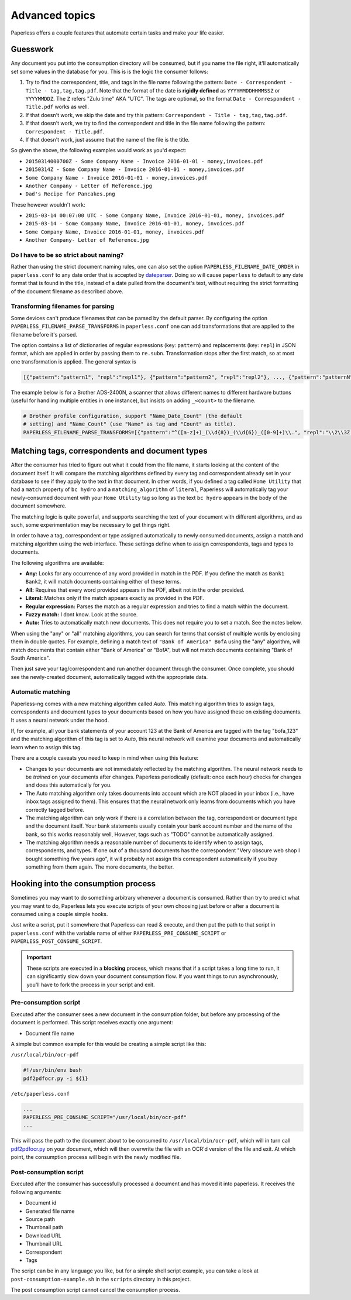 ***************
Advanced topics
***************

Paperless offers a couple features that automate certain tasks and make your life
easier.

Guesswork
#########


Any document you put into the consumption directory will be consumed, but if
you name the file right, it'll automatically set some values in the database
for you.  This is is the logic the consumer follows:

1. Try to find the correspondent, title, and tags in the file name following
   the pattern: ``Date - Correspondent - Title - tag,tag,tag.pdf``.  Note that
   the format of the date is **rigidly defined** as ``YYYYMMDDHHMMSSZ`` or
   ``YYYYMMDDZ``.  The ``Z`` refers "Zulu time" AKA "UTC".
   The tags are optional, so the format ``Date - Correspondent - Title.pdf``
   works as well.
2. If that doesn't work, we skip the date and try this pattern:
   ``Correspondent - Title - tag,tag,tag.pdf``.
3. If that doesn't work, we try to find the correspondent and title in the file
   name following the pattern: ``Correspondent - Title.pdf``.
4. If that doesn't work, just assume that the name of the file is the title.

So given the above, the following examples would work as you'd expect:

* ``20150314000700Z - Some Company Name - Invoice 2016-01-01 - money,invoices.pdf``
* ``20150314Z - Some Company Name - Invoice 2016-01-01 - money,invoices.pdf``
* ``Some Company Name - Invoice 2016-01-01 - money,invoices.pdf``
* ``Another Company - Letter of Reference.jpg``
* ``Dad's Recipe for Pancakes.png``

These however wouldn't work:

* ``2015-03-14 00:07:00 UTC - Some Company Name, Invoice 2016-01-01, money, invoices.pdf``
* ``2015-03-14 - Some Company Name, Invoice 2016-01-01, money, invoices.pdf``
* ``Some Company Name, Invoice 2016-01-01, money, invoices.pdf``
* ``Another Company- Letter of Reference.jpg``

Do I have to be so strict about naming?
=======================================

Rather than using the strict document naming rules, one can also set the option
``PAPERLESS_FILENAME_DATE_ORDER`` in ``paperless.conf`` to any date order
that is accepted by dateparser_. Doing so will cause ``paperless`` to default
to any date format that is found in the title, instead of a date pulled from
the document's text, without requiring the strict formatting of the document
filename as described above.

.. _dateparser: https://github.com/scrapinghub/dateparser/blob/v0.7.0/docs/usage.rst#settings

Transforming filenames for parsing
==================================

Some devices can't produce filenames that can be parsed by the default
parser. By configuring the option ``PAPERLESS_FILENAME_PARSE_TRANSFORMS`` in
``paperless.conf`` one can add transformations that are applied to the filename
before it's parsed.

The option contains a list of dictionaries of regular expressions (key:
``pattern``) and replacements (key: ``repl``) in JSON format, which are
applied in order by passing them to ``re.subn``. Transformation stops
after the first match, so at most one transformation is applied. The general
syntax is

.. code:: python

   [{"pattern":"pattern1", "repl":"repl1"}, {"pattern":"pattern2", "repl":"repl2"}, ..., {"pattern":"patternN", "repl":"replN"}]

The example below is for a Brother ADS-2400N, a scanner that allows
different names to different hardware buttons (useful for handling
multiple entities in one instance), but insists on adding ``_<count>``
to the filename.

.. code:: python

   # Brother profile configuration, support "Name_Date_Count" (the default
   # setting) and "Name_Count" (use "Name" as tag and "Count" as title).
   PAPERLESS_FILENAME_PARSE_TRANSFORMS=[{"pattern":"^([a-z]+)_(\\d{8})_(\\d{6})_([0-9]+)\\.", "repl":"\\2\\3Z - \\4 - \\1."}, {"pattern":"^([a-z]+)_([0-9]+)\\.", "repl":" - \\2 - \\1."}]


Matching tags, correspondents and document types
################################################

After the consumer has tried to figure out what it could from the file name,
it starts looking at the content of the document itself.  It will compare the
matching algorithms defined by every tag and correspondent already set in your
database to see if they apply to the text in that document.  In other words,
if you defined a tag called ``Home Utility`` that had a ``match`` property of
``bc hydro`` and a ``matching_algorithm`` of ``literal``, Paperless will
automatically tag your newly-consumed document with your ``Home Utility`` tag
so long as the text ``bc hydro`` appears in the body of the document somewhere.

The matching logic is quite powerful, and supports searching the text of your
document with different algorithms, and as such, some experimentation may be
necessary to get things right.

In order to have a tag, correspondent or type assigned automatically to newly
consumed documents, assign a match and matching algorithm using the web
interface. These settings define when to assign correspondents, tags and types
to documents.

The following algorithms are available:

* **Any:** Looks for any occurrence of any word provided in match in the PDF.
  If you define the match as ``Bank1 Bank2``, it will match documents containing
  either of these terms.
* **All:** Requires that every word provided appears in the PDF, albeit not in the
  order provided.
* **Literal:** Matches only if the match appears exactly as provided in the PDF.
* **Regular expression:** Parses the match as a regular expression and tries to
  find a match within the document.
* **Fuzzy match:** I dont know. Look at the source.
* **Auto:** Tries to automatically match new documents. This does not require you
  to set a match. See the notes below.

When using the "any" or "all" matching algorithms, you can search for terms
that consist of multiple words by enclosing them in double quotes. For example,
defining a match text of ``"Bank of America" BofA`` using the "any" algorithm,
will match documents that contain either "Bank of America" or "BofA", but will
not match documents containing "Bank of South America".

Then just save your tag/correspondent and run another document through the
consumer.  Once complete, you should see the newly-created document,
automatically tagged with the appropriate data.


Automatic matching
==================

Paperless-ng comes with a new matching algorithm called *Auto*. This matching
algorithm tries to assign tags, correspondents and document types to your
documents based on how you have assigned these on existing documents. It
uses a neural network under the hood.

If, for example, all your bank statements of your account 123 at the Bank of
America are tagged with the tag "bofa_123" and the matching algorithm of this
tag is set to *Auto*, this neural network will examine your documents and
automatically learn when to assign this tag.

There are a couple caveats you need to keep in mind when using this feature:

* Changes to your documents are not immediately reflected by the matching
  algorithm. The neural network needs to be *trained* on your documents after
  changes. Paperless periodically (default: once each hour) checks for changes
  and does this automatically for you.
* The Auto matching algorithm only takes documents into account which are NOT
  placed in your inbox (i.e., have inbox tags assigned to them). This ensures
  that the neural network only learns from documents which you have correctly
  tagged before.
* The matching algorithm can only work if there is a correlation between the
  tag, correspondent or document type and the document itself. Your bank
  statements usually contain your bank account number and the name of the bank,
  so this works reasonably well, However, tags such as "TODO" cannot be
  automatically assigned.
* The matching algorithm needs a reasonable number of documents to identify when
  to assign tags, correspondents, and types. If one out of a thousand documents
  has the correspondent "Very obscure web shop I bought something five years
  ago", it will probably not assign this correspondent automatically if you buy
  something from them again. The more documents, the better.

Hooking into the consumption process
####################################

Sometimes you may want to do something arbitrary whenever a document is
consumed.  Rather than try to predict what you may want to do, Paperless lets
you execute scripts of your own choosing just before or after a document is
consumed using a couple simple hooks.

Just write a script, put it somewhere that Paperless can read & execute, and
then put the path to that script in ``paperless.conf`` with the variable name
of either ``PAPERLESS_PRE_CONSUME_SCRIPT`` or
``PAPERLESS_POST_CONSUME_SCRIPT``.

.. TODO HYPEREF TO CONFIG

.. important::

    These scripts are executed in a **blocking** process, which means that if
    a script takes a long time to run, it can significantly slow down your
    document consumption flow.  If you want things to run asynchronously,
    you'll have to fork the process in your script and exit.


Pre-consumption script
======================

Executed after the consumer sees a new document in the consumption folder, but
before any processing of the document is performed. This script receives exactly
one argument:

* Document file name

A simple but common example for this would be creating a simple script like
this:

``/usr/local/bin/ocr-pdf``

.. code:: bash

    #!/usr/bin/env bash
    pdf2pdfocr.py -i ${1}

``/etc/paperless.conf``

.. code:: bash

    ...
    PAPERLESS_PRE_CONSUME_SCRIPT="/usr/local/bin/ocr-pdf"
    ...

This will pass the path to the document about to be consumed to ``/usr/local/bin/ocr-pdf``,
which will in turn call `pdf2pdfocr.py`_ on your document, which will then
overwrite the file with an OCR'd version of the file and exit.  At which point,
the consumption process will begin with the newly modified file.

.. _pdf2pdfocr.py: https://github.com/LeoFCardoso/pdf2pdfocr


.. _consumption-director-hook-variables-post:

Post-consumption script
=======================

Executed after the consumer has successfully processed a document and has moved it
into paperless. It receives the following arguments:

* Document id
* Generated file name
* Source path
* Thumbnail path
* Download URL
* Thumbnail URL
* Correspondent
* Tags

The script can be in any language you like, but for a simple shell script
example, you can take a look at ``post-consumption-example.sh`` in the
``scripts`` directory in this project.

The post consumption script cannot cancel the consumption process.
